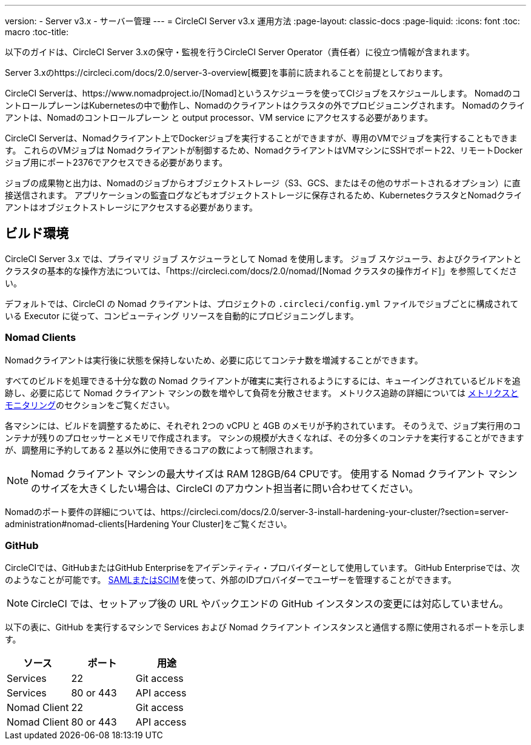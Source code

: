 ---
version:
- Server v3.x
- サーバー管理
---
= CircleCI Server v3.x 運用方法
:page-layout: classic-docs
:page-liquid:
:icons: font
:toc: macro
:toc-title:

以下のガイドは、CircleCI Server 3.xの保守・監視を行うCircleCI Server Operator（責任者）に役立つ情報が含まれます。


Server 3.xのhttps://circleci.com/docs/2.0/server-3-overview[概要]を事前に読まれることを前提としております。


CircleCI Serverは、https://www.nomadproject.io/[Nomad]というスケジューラを使ってCIジョブをスケジュールします。 Nomadのコントロール​プレーンはKubernetesの中で動作し、Nomadのクライアントはクラスタの外でプロビジョニングされます。 Nomadのクライアントは、Nomadのコントロールプレーン と output processor、VM service にアクセスする必要があります。

CircleCI Serverは、Nomadクライアント上でDockerジョブを実行することができますが、専用のVMでジョブを実行することもできます。 これらのVMジョブは Nomadクライアントが制御するため、NomadクライアントはVMマシンにSSHでポート22、リモートDockerジョブ用にポート2376でアクセスできる必要があります。

ジョブの成果物と出力は、Nomadのジョブからオブジェクトストレージ（S3、GCS、またはその他のサポートされるオプション）に直接送信されます。
アプリケーションの監査ログなどもオブジェクトストレージに保存されるため、KubernetesクラスタとNomadクライアントはオブジェクトストレージにアクセスする必要があります。


toc::[]

## ビルド環境

CircleCI Server 3.x では、プライマリ ジョブ スケジューラとして Nomad を使用します。 ジョブ スケジューラ、およびクライアントとクラスタの基本的な操作方法については、「https://circleci.com/docs/2.0/nomad/[Nomad クラスタの操作ガイド]」を参照してください。

デフォルトでは、CircleCI の Nomad クライアントは、プロジェクトの `.circleci/config.yml` ファイルでジョブごとに構成されている Executor に従って、コンピューティング リソースを自動的にプロビジョニングします。

### Nomad Clients
Nomadクライアントは実行後に状態を保持しないため、必要に応じてコンテナ数を増減することができます。

すべてのビルドを処理できる十分な数の Nomad クライアントが確実に実行されるようにするには、キューイングされているビルドを追跡し、必要に応じて Nomad クライアント マシンの数を増やして負荷を分散させます。 メトリクス追跡の詳細については
xref:server-3-operator-metrics-and-monitoring.adoc[メトリクスとモニタリング]のセクションをご覧ください。

各マシンには、ビルドを調整するために、それぞれ 2つの vCPU と 4GB のメモリが予約されています。 そのうえで、ジョブ実行用のコンテナが残りのプロセッサーとメモリで作成されます。 マシンの規模が大きくなれば、その分多くのコンテナを実行することができますが、調整用に予約してある 2 基以外に使用できるコアの数によって制限されます。

NOTE: Nomad クライアント マシンの最大サイズは RAM 128GB/64 CPUです。 使用する Nomad クライアント マシンのサイズを大きくしたい場合は、CircleCI のアカウント担当者に問い合わせてください。

Nomadのポート要件の詳細については、https://circleci.com/docs/2.0/server-3-install-hardening-your-cluster/?section=server-administration#nomad-clients[Hardening Your Cluster]をご覧ください。


### GitHub
CircleCIでは、GitHubまたはGitHub Enterpriseをアイデンティティ・プロバイダーとして使用しています。 GitHub Enterpriseでは、次のようなことが可能です。
https://docs.github.com/en/github-ae@latest/admin/authentication/about-identity-and-access-management-for-your-enterprise[SAMLまたはSCIM]を使って、外部のIDプロバイダーでユーザーを管理することができます。

NOTE: CircleCI では、セットアップ後の URL やバックエンドの GitHub インスタンスの変更には対応していません。

以下の表に、GitHub を実行するマシンで Services および Nomad クライアント インスタンスと通信する際に使用されるポートを示します。

--
[.table.table-striped]
[cols=3*, options="header", stripes=even]
|===
| ソース
| ポート
| 用途

| Services
| 22
| Git access

| Services
| 80 or 443
| API access

| Nomad Client
| 22
| Git access

| Nomad Client
| 80 or 443
| API access
|===
--
